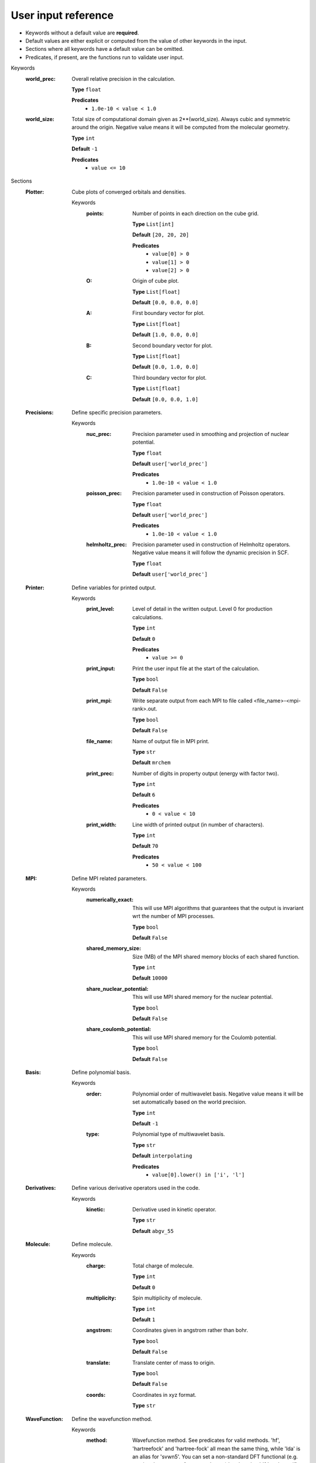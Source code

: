 .. raw:: html

    <style> .red {color:#aa0060; font-weight:bold; font-size:18px} </style>

.. role:: red

.. This documentation was autogenerated using parselglossy. Editing by hand is not recommended.

--------------------
User input reference
--------------------

- Keywords without a default value are **required**.
- Default values are either explicit or computed from the value of other keywords in the input.
- Sections where all keywords have a default value can be omitted.
- Predicates, if present, are the functions run to validate user input.

:red:`Keywords`
 :world_prec: Overall relative precision in the calculation. 

  **Type** ``float``

  **Predicates**
    - ``1.0e-10 < value < 1.0``

 :world_size: Total size of computational domain given as 2**(world_size). Always cubic and symmetric around the origin. Negative value means it will be computed from the molecular geometry. 

  **Type** ``int``

  **Default** ``-1``

  **Predicates**
    - ``value <= 10``

:red:`Sections`
 :Plotter: Cube plots of converged orbitals and densities. 

  :red:`Keywords`
   :points: Number of points in each direction on the cube grid. 
  
    **Type** ``List[int]``
  
    **Default** ``[20, 20, 20]``
  
    **Predicates**
      - ``value[0] > 0``
      - ``value[1] > 0``
      - ``value[2] > 0``
  
   :O: Origin of cube plot. 
  
    **Type** ``List[float]``
  
    **Default** ``[0.0, 0.0, 0.0]``
  
   :A: First boundary vector for plot. 
  
    **Type** ``List[float]``
  
    **Default** ``[1.0, 0.0, 0.0]``
  
   :B: Second boundary vector for plot. 
  
    **Type** ``List[float]``
  
    **Default** ``[0.0, 1.0, 0.0]``
  
   :C: Third boundary vector for plot. 
  
    **Type** ``List[float]``
  
    **Default** ``[0.0, 0.0, 1.0]``
  
 :Precisions: Define specific precision parameters. 

  :red:`Keywords`
   :nuc_prec: Precision parameter used in smoothing and projection of nuclear potential. 
  
    **Type** ``float``
  
    **Default** ``user['world_prec']``
  
    **Predicates**
      - ``1.0e-10 < value < 1.0``
  
   :poisson_prec: Precision parameter used in construction of Poisson operators. 
  
    **Type** ``float``
  
    **Default** ``user['world_prec']``
  
    **Predicates**
      - ``1.0e-10 < value < 1.0``
  
   :helmholtz_prec: Precision parameter used in construction of Helmholtz operators. Negative value means it will follow the dynamic precision in SCF. 
  
    **Type** ``float``
  
    **Default** ``user['world_prec']``
  
 :Printer: Define variables for printed output. 

  :red:`Keywords`
   :print_level: Level of detail in the written output. Level 0 for production calculations. 
  
    **Type** ``int``
  
    **Default** ``0``
  
    **Predicates**
      - ``value >= 0``
  
   :print_input: Print the user input file at the start of the calculation. 
  
    **Type** ``bool``
  
    **Default** ``False``
  
   :print_mpi: Write separate output from each MPI to file called <file_name>-<mpi-rank>.out. 
  
    **Type** ``bool``
  
    **Default** ``False``
  
   :file_name: Name of output file in MPI print. 
  
    **Type** ``str``
  
    **Default** ``mrchem``
  
   :print_prec: Number of digits in property output (energy with factor two). 
  
    **Type** ``int``
  
    **Default** ``6``
  
    **Predicates**
      - ``0 < value < 10``
  
   :print_width: Line width of printed output (in number of characters). 
  
    **Type** ``int``
  
    **Default** ``70``
  
    **Predicates**
      - ``50 < value < 100``
  
 :MPI: Define MPI related parameters. 

  :red:`Keywords`
   :numerically_exact: This will use MPI algorithms that guarantees that the output is invariant wrt the number of MPI processes. 
  
    **Type** ``bool``
  
    **Default** ``False``
  
   :shared_memory_size: Size (MB) of the MPI shared memory blocks of each shared function. 
  
    **Type** ``int``
  
    **Default** ``10000``
  
   :share_nuclear_potential: This will use MPI shared memory for the nuclear potential. 
  
    **Type** ``bool``
  
    **Default** ``False``
  
   :share_coulomb_potential: This will use MPI shared memory for the Coulomb potential. 
  
    **Type** ``bool``
  
    **Default** ``False``
  
 :Basis: Define polynomial basis. 

  :red:`Keywords`
   :order: Polynomial order of multiwavelet basis. Negative value means it will be set automatically based on the world precision. 
  
    **Type** ``int``
  
    **Default** ``-1``
  
   :type: Polynomial type of multiwavelet basis. 
  
    **Type** ``str``
  
    **Default** ``interpolating``
  
    **Predicates**
      - ``value[0].lower() in ['i', 'l']``
  
 :Derivatives: Define various derivative operators used in the code. 

  :red:`Keywords`
   :kinetic: Derivative used in kinetic operator. 
  
    **Type** ``str``
  
    **Default** ``abgv_55``
  
 :Molecule: Define molecule. 

  :red:`Keywords`
   :charge: Total charge of molecule.  
  
    **Type** ``int``
  
    **Default** ``0``
  
   :multiplicity: Spin multiplicity of molecule.  
  
    **Type** ``int``
  
    **Default** ``1``
  
   :angstrom: Coordinates given in angstrom rather than bohr. 
  
    **Type** ``bool``
  
    **Default** ``False``
  
   :translate: Translate center of mass to origin. 
  
    **Type** ``bool``
  
    **Default** ``False``
  
   :coords: Coordinates in xyz format. 
  
    **Type** ``str``
  
 :WaveFunction: Define the wavefunction method. 

  :red:`Keywords`
   :method: Wavefunction method. See predicates for valid methods. 'hf', 'hartreefock' and 'hartree-fock' all mean the same thing, while 'lda' is an alias for 'svwn5'. You can set a non-standard DFT functional (e.g. varying the amount of exact exchange) by choosing 'dft' and specifing the functional(s) in the 'DFT' section below.  
  
    **Type** ``str``
  
   :restricted: Use spin restricted wavefunction. 
  
    **Type** ``bool``
  
    **Default** ``True``
  
    **Predicates**
      - ``value.lower() in ['core', 'hartree', 'hf', 'hartreefock', 'hartree-fock', 'dft', 'lda', 'svwn3', 'svwn5', 'pbe', 'pbe0', 'bpw91', 'bp86', 'b3p86', 'b3p86-g', 'blyp', 'b3lyp', 'b3lyp-g', 'olyp', 'kt1', 'kt2', 'kt3']``
  
 :DFT: Define the exchange-correlation functional in case of DFT. 

  :red:`Keywords`
   :spin: Use spin separated density functionals. 
  
    **Type** ``bool``
  
    **Default** ``not(user['WaveFunction']['restricted'])``
  
   :use_gamma: Express functional derivative through the gradient invariant gamma. 
  
    **Type** ``bool``
  
    **Default** ``False``
  
   :density_cutoff: Hard cutoff for passing density values to XCFun. 
  
    **Type** ``float``
  
    **Default** ``0.0``
  
   :functionals: List of density functionals with numerical coefficient. E.g. for PBE0 'EXX 0.25', 'PBEX 0.75', 'PBEC 1.0'. See xcfun documentation for valid functionals.  
  
    **Type** ``str``
  
    **Default** `` ``
  
 :Properties: Provide a list of properties to compute. 

  :red:`Keywords`
   :scf_energy: Compute SCF energy. 
  
    **Type** ``bool``
  
    **Default** ``True``
  
   :dipole_moment: Compute dipole moment. 
  
    **Type** ``bool``
  
    **Default** ``False``
  
 :ExternalFields: Define external electromagnetic fields. 

  :red:`Keywords`
   :electric_field: Strength of external electric field. 
  
    **Type** ``List[float]``
  
    **Default** ``[]``
  
    **Predicates**
      - ``len(value) == 0 or len(value) == 3``
  
 :SCF: Includes parameters related to the ground state SCF orbital optimization (algorithm using explicit calculation of kinetic energy matrix). 

  :red:`Keywords`
   :run: Run SCF solver. Otherwise properties are computed on the initial orbitals. 
  
    **Type** ``bool``
  
    **Default** ``True``
  
   :max_iter: Maximum number of SCF iterations. 
  
    **Type** ``int``
  
    **Default** ``-1``
  
   :kain: Length of KAIN iterative history. 
  
    **Type** ``int``
  
    **Default** ``0``
  
   :rotation: Number of iterations between each diagonalization/localization. 
  
    **Type** ``int``
  
    **Default** ``0``
  
   :localize: Use canonical or localized orbitals. 
  
    **Type** ``bool``
  
    **Default** ``False``
  
   :orbital_thrs: Convergence threshold for orbtial residuals. 
  
    **Type** ``float``
  
    **Default** ``-1.0``
  
   :property_thrs: Convergence threshold for SCF energy. 
  
    **Type** ``float``
  
    **Default** ``-1.0``
  
   :guess_prec: Precision parameter used in construction of initial guess. 
  
    **Type** ``float``
  
    **Default** ``user['world_prec']``
  
    **Predicates**
      - ``1.0e-10 < value < 1.0``
  
   :start_prec: Incremental precision in SCF iterations, initial value. 
  
    **Type** ``float``
  
    **Default** ``-1.0``
  
   :final_prec: Incremental precision in SCF iterations, final value. 
  
    **Type** ``float``
  
    **Default** ``-1.0``
  
   :initial_guess: Type of initial guess. 'mw' reads previously computed orbitals (must be written using the same world size and polynomial type/order). 'gto' reads precomputed GTO orbitals (requires extra non-standard input files for basis set and MO coefficients). 'core' and 'sad' will diagonalize the Fock matrix in the given AO basis (SZ, DZ, TZ or QZ) using a Core or Superposition of Atomic Densities Hamiltonian, respectively. 
  
    **Type** ``str``
  
    **Predicates**
      - ``value.lower() in ['mw', 'gto', 'core_sz', 'core_dz', 'core_tz', 'core_qz', 'sad_sz', 'sad_dz', 'sad_tz', 'sad_qz']``
  
   :write_orbitals: Write converged orbitals to disk. 
  
    **Type** ``bool``
  
    **Default** ``False``
  
   :plot_density: Plot converged electron density. Including spin densities for open-shell. 
  
    **Type** ``bool``
  
    **Default** ``False``
  
   :plot_orbital: Plot converged molecular orbitals of given index. Negative first index plots all. 
  
    **Type** ``List[int]``
  
    **Default** ``[]``
  
 :KineticFree: Includes parameters related to the ground state SCF optimization (kinetic free algorithm). 

  :red:`Keywords`
   :run: Run kinetic free SCF solver. 
  
    **Type** ``bool``
  
    **Default** ``False``
  
   :max_iter: Maximum number of SCF iterations. 
  
    **Type** ``int``
  
    **Default** ``-1``
  
   :localize: Use canonical or localized orbitals. 
  
    **Type** ``bool``
  
    **Default** ``False``
  
   :start_prec: Incremental precision in SCF iterations, initial value. 
  
    **Type** ``float``
  
    **Default** ``-1.0``
  
   :final_prec: Incremental precision in SCF iterations, final value. 
  
    **Type** ``float``
  
    **Default** ``-1.0``
  
   :orbital_thrs: Convergence threshold for orbtial residuals. 
  
    **Type** ``float``
  
    **Default** ``-1.0``
  
   :property_thrs: Convergence threshold for SCF energy. 
  
    **Type** ``float``
  
    **Default** ``-1.0``
  
